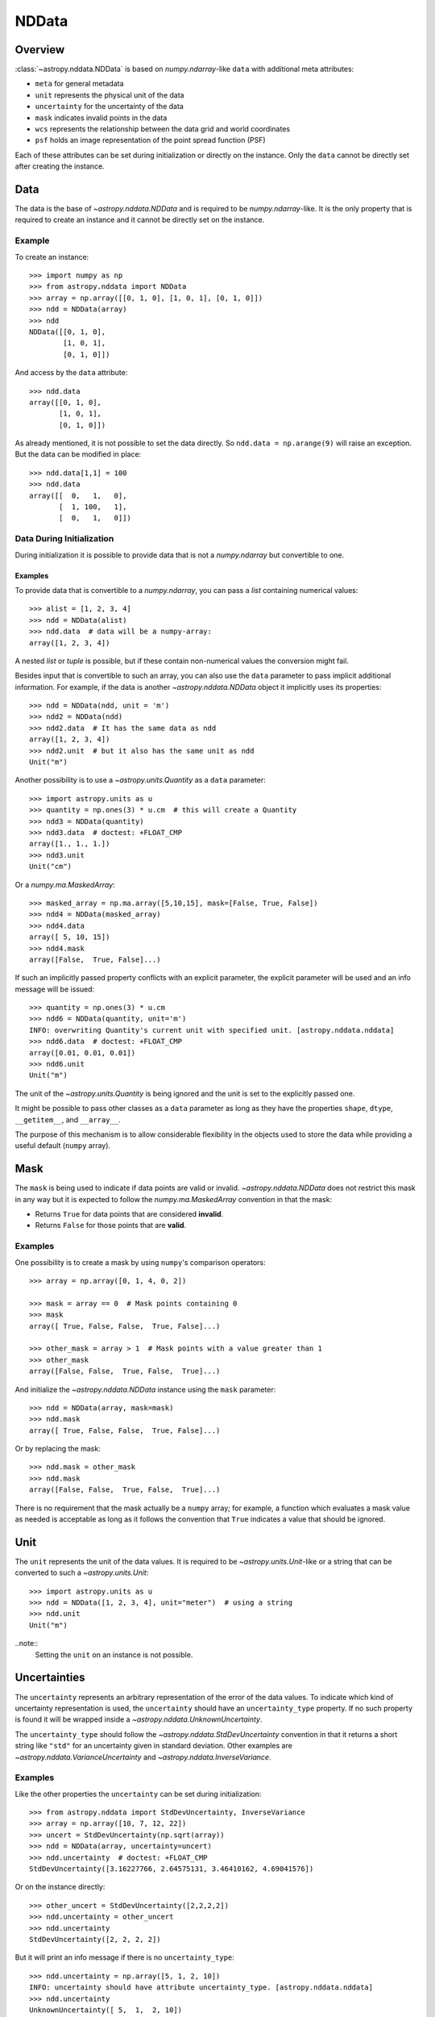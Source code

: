 .. _nddata_details:

NDData
******

Overview
========

:class:`~astropy.nddata.NDData` is based on `numpy.ndarray`-like ``data`` with
additional meta attributes:

+  ``meta`` for general metadata
+ ``unit`` represents the physical unit of the data
+ ``uncertainty`` for the uncertainty of the data
+ ``mask`` indicates invalid points in the data
+ ``wcs`` represents the relationship between the data grid and world
  coordinates
+ ``psf`` holds an image representation of the point spread function (PSF)

Each of these attributes can be set during initialization or directly on the
instance. Only the ``data`` cannot be directly set after creating the instance.

Data
====

The data is the base of `~astropy.nddata.NDData` and is required to be
`numpy.ndarray`-like. It is the only property that is required to create an
instance and it cannot be directly set on the instance.

Example
-------

..
  EXAMPLE START
  Creating Instances with NumPy NDarray-like Data

To create an instance::

    >>> import numpy as np
    >>> from astropy.nddata import NDData
    >>> array = np.array([[0, 1, 0], [1, 0, 1], [0, 1, 0]])
    >>> ndd = NDData(array)
    >>> ndd
    NDData([[0, 1, 0],
            [1, 0, 1],
            [0, 1, 0]])

And access by the ``data`` attribute::

    >>> ndd.data
    array([[0, 1, 0],
           [1, 0, 1],
           [0, 1, 0]])

As already mentioned, it is not possible to set the data directly. So
``ndd.data = np.arange(9)`` will raise an exception. But the data can be
modified in place::

    >>> ndd.data[1,1] = 100
    >>> ndd.data
    array([[  0,   1,   0],
           [  1, 100,   1],
           [  0,   1,   0]])

..
  EXAMPLE END

Data During Initialization
--------------------------

During initialization it is possible to provide data that is not a
`numpy.ndarray` but convertible to one.

Examples
^^^^^^^^

..
  EXAMPLE START
  Data Convertible to a NumPy NDarray During Initialization

To provide data that is convertible to a `numpy.ndarray`, you can pass a `list`
containing numerical values::

    >>> alist = [1, 2, 3, 4]
    >>> ndd = NDData(alist)
    >>> ndd.data  # data will be a numpy-array:
    array([1, 2, 3, 4])

A nested `list` or `tuple` is possible, but if these contain non-numerical
values the conversion might fail.

Besides input that is convertible to such an array, you can also use the
``data`` parameter to pass implicit additional information. For example, if the
data is another `~astropy.nddata.NDData` object it implicitly uses its
properties::

    >>> ndd = NDData(ndd, unit = 'm')
    >>> ndd2 = NDData(ndd)
    >>> ndd2.data  # It has the same data as ndd
    array([1, 2, 3, 4])
    >>> ndd2.unit  # but it also has the same unit as ndd
    Unit("m")

Another possibility is to use a `~astropy.units.Quantity` as a ``data``
parameter::

    >>> import astropy.units as u
    >>> quantity = np.ones(3) * u.cm  # this will create a Quantity
    >>> ndd3 = NDData(quantity)
    >>> ndd3.data  # doctest: +FLOAT_CMP
    array([1., 1., 1.])
    >>> ndd3.unit
    Unit("cm")

Or a `numpy.ma.MaskedArray`::

    >>> masked_array = np.ma.array([5,10,15], mask=[False, True, False])
    >>> ndd4 = NDData(masked_array)
    >>> ndd4.data
    array([ 5, 10, 15])
    >>> ndd4.mask
    array([False,  True, False]...)

If such an implicitly passed property conflicts with an explicit parameter, the
explicit parameter will be used and an info message will be issued::

    >>> quantity = np.ones(3) * u.cm
    >>> ndd6 = NDData(quantity, unit='m')
    INFO: overwriting Quantity's current unit with specified unit. [astropy.nddata.nddata]
    >>> ndd6.data  # doctest: +FLOAT_CMP
    array([0.01, 0.01, 0.01])
    >>> ndd6.unit
    Unit("m")

The unit of the `~astropy.units.Quantity` is being ignored and the unit is set
to the explicitly passed one.

It might be possible to pass other classes as a ``data`` parameter as long as
they have the properties ``shape``, ``dtype``, ``__getitem__``, and
``__array__``.

The purpose of this mechanism is to allow considerable flexibility in the
objects used to store the data while providing a useful default (``numpy``
array).

..
  EXAMPLE END

Mask
====

The ``mask`` is being used to indicate if data points are valid or invalid.
`~astropy.nddata.NDData` does not restrict this mask in any way but it is
expected to follow the `numpy.ma.MaskedArray` convention in that the mask:

+ Returns ``True`` for data points that are considered **invalid**.
+ Returns ``False`` for those points that are **valid**.

Examples
--------

..
  EXAMPLE START
  Masks Used to Indicate Valid or Invalid Data Points in NDData

One possibility is to create a mask by using ``numpy``'s comparison operators::

    >>> array = np.array([0, 1, 4, 0, 2])

    >>> mask = array == 0  # Mask points containing 0
    >>> mask
    array([ True, False, False,  True, False]...)

    >>> other_mask = array > 1  # Mask points with a value greater than 1
    >>> other_mask
    array([False, False,  True, False,  True]...)

And initialize the `~astropy.nddata.NDData` instance using the ``mask``
parameter::

    >>> ndd = NDData(array, mask=mask)
    >>> ndd.mask
    array([ True, False, False,  True, False]...)

Or by replacing the mask::

    >>> ndd.mask = other_mask
    >>> ndd.mask
    array([False, False,  True, False,  True]...)

There is no requirement that the mask actually be a ``numpy`` array; for
example, a function which evaluates a mask value as needed is acceptable as
long as it follows the convention that ``True`` indicates a value that should
be ignored.

..
  EXAMPLE END

Unit
====

The ``unit`` represents the unit of the data values. It is required to be
`~astropy.units.Unit`-like or a string that can be converted to such a
`~astropy.units.Unit`::

    >>> import astropy.units as u
    >>> ndd = NDData([1, 2, 3, 4], unit="meter")  # using a string
    >>> ndd.unit
    Unit("m")

..note::
    Setting the ``unit`` on an instance is not possible.

Uncertainties
=============

The ``uncertainty`` represents an arbitrary representation of the error of the
data values. To indicate which kind of uncertainty representation is used, the
``uncertainty`` should have an ``uncertainty_type`` property. If no such
property is found it will be wrapped inside a
`~astropy.nddata.UnknownUncertainty`.

The ``uncertainty_type`` should follow the `~astropy.nddata.StdDevUncertainty`
convention in that it returns a short string like ``"std"`` for an uncertainty
given in standard deviation. Other examples are
`~astropy.nddata.VarianceUncertainty` and `~astropy.nddata.InverseVariance`.

Examples
--------

..
  EXAMPLE START
  Setting Uncertainties During Initialization in NDData

Like the other properties the ``uncertainty`` can be set during
initialization::

    >>> from astropy.nddata import StdDevUncertainty, InverseVariance
    >>> array = np.array([10, 7, 12, 22])
    >>> uncert = StdDevUncertainty(np.sqrt(array))
    >>> ndd = NDData(array, uncertainty=uncert)
    >>> ndd.uncertainty  # doctest: +FLOAT_CMP
    StdDevUncertainty([3.16227766, 2.64575131, 3.46410162, 4.69041576])

Or on the instance directly::

    >>> other_uncert = StdDevUncertainty([2,2,2,2])
    >>> ndd.uncertainty = other_uncert
    >>> ndd.uncertainty
    StdDevUncertainty([2, 2, 2, 2])

But it will print an info message if there is no ``uncertainty_type``::

    >>> ndd.uncertainty = np.array([5, 1, 2, 10])
    INFO: uncertainty should have attribute uncertainty_type. [astropy.nddata.nddata]
    >>> ndd.uncertainty
    UnknownUncertainty([ 5,  1,  2, 10])

It is also possible to convert between uncertainty types::

    >>> uncert.represent_as(InverseVariance)
    InverseVariance([0.1       , 0.14285714, 0.08333333, 0.04545455])

..
  EXAMPLE END

Covariance
----------

A `~astropy.nddata.Covariance` uncertainty type is also implemented, in addition
to the uncertainty types listed above.  However, its functionality is generally
limited to construction and storage of sparse covariance matrices.  Additional
functionality will be implemented as requested.  See :ref:`nddata-covariance`
for more description and example usage.

WCS
===

The ``wcs`` should contain a mapping from the gridded data to world
coordinates. There are no restrictions placed on the property currently but it
may be restricted to an `~astropy.wcs.WCS` object or a more generalized WCS
object in the future.

.. note::
    Like the unit the ``wcs`` cannot be set on an instance.

Metadata
=========

The ``meta`` property contains all further meta information that does not fit
any other property.

Examples
--------

..
  EXAMPLE START
  Metadata in NDData

If the ``meta`` property is given it must be `dict`-like::

    >>> ndd = NDData([1,2,3], meta={'observer': 'myself'})
    >>> ndd.meta
    {'observer': 'myself'}

`dict`-like means it must be a mapping from some keys to some values. This
also includes `~astropy.io.fits.Header` objects::

    >>> from astropy.io import fits
    >>> header = fits.Header()
    >>> header['observer'] = 'Edwin Hubble'
    >>> ndd = NDData(np.zeros([10, 10]), meta=header)
    >>> ndd.meta['observer']
    'Edwin Hubble'

If the ``meta`` property is not provided or explicitly set to ``None``, it will
default to an empty `collections.OrderedDict`::

    >>> ndd.meta = None
    >>> ndd.meta
    OrderedDict()

    >>> ndd = NDData([1,2,3])
    >>> ndd.meta
    OrderedDict()

The ``meta`` object therefore supports adding or updating these values::

    >>> ndd.meta['exposure_time'] = 340.
    >>> ndd.meta['filter'] = 'J'

Elements of the metadata dictionary can be set to any valid Python object::

    >>> ndd.meta['history'] = ['calibrated', 'aligned', 'flat-fielded']

..
  EXAMPLE END

Initialization with Copy
========================

The default way to create an `~astropy.nddata.NDData` instance is to try saving
the parameters as references to the original rather than as copy. Sometimes
this is not possible because the internal mechanics do not allow for this.

Examples
--------

..
  EXAMPLE START
  Creating an NDData Instance with Copy

If the ``data`` is a `list` then during initialization this is copied
while converting to a `~numpy.ndarray`. But it is also possible to enforce
copies during initialization by setting the ``copy`` parameter to ``True``::

    >>> array = np.array([1, 2, 3, 4])
    >>> ndd = NDData(array)
    >>> ndd.data[2] = 10
    >>> array[2]  # Original array has changed
    np.int64(10)

    >>> ndd2 = NDData(array, copy=True)
    >>> ndd2.data[2] = 3
    >>> array[2]  # Original array hasn't changed.
    np.int64(10)

.. note::
    In some cases setting ``copy=True`` will copy the ``data`` twice. Known
    cases are if the ``data`` is a `list` or `tuple`.

..
  EXAMPLE END


Collapsing an NDData object along one or more axes
==================================================

..
  EXAMPLE START
  Collapsing an NDData object along one or more axes

A common operation on an `~numpy.ndarray` is to take the sum, mean,
maximum, or minimum along one or more axes, reducing the dimensions
of the output. These four operations are implemented on
`~astropy.nddata.NDData` with appropriate propagation of uncertainties,
masks, and units.

For example, let's work on the following ``data`` with a mask, unit, and
(uniform) uncertainty::

    >>> import numpy as np
    >>> import astropy.units as u
    >>> from astropy.nddata import NDDataArray, StdDevUncertainty
    >>>
    >>> data = [
    ...     [1, 2, 3],
    ...     [2, 3, 4]
    ... ]
    >>> mask = [
    ...     [True, False, False],
    ...     [False, False, False]
    ... ]
    >>> uncertainty = StdDevUncertainty(np.ones_like(data))
    >>> nddata = NDDataArray(data=data, uncertainty=uncertainty, mask=mask, unit='m')

The sum along axis ``1`` gives one result per row::

    >>> sum_axis_1 = nddata.sum(axis=1)  # this is a new NDDataArray
    >>> print(np.asanyarray(sum_axis_1))  # this converts data to a numpy masked array. doctest: +FLOAT_CMP
    [-- 9.0]
    >>> print(sum_axis_1.uncertainty)  # doctest: +FLOAT_CMP
    StdDevUncertainty([1.41421356, 1.73205081])

The result has one masked value derived from the logical OR of the original mask
along ``axis=1``. The uncertainties are the square-root of the sum of the squares
of the input uncertainties. Since the original uncertainties were all unity, the
result is the square root of the number of unmasked data entries,
:math:`[\sqrt{2},\,\sqrt{3}]`.

We can similarly take the mean along ``axis=1``::

    >>> mean_axis_1 = nddata.mean(axis=1)
    >>> print(np.asanyarray(mean_axis_1))  # doctest: +FLOAT_CMP
    [2.5 3.0]
    >>> print(mean_axis_1.uncertainty)  # doctest: +FLOAT_CMP
    StdDevUncertainty([0.70710678, 0.57735027])

The result is the mean of the values where ``mask==False``, and in this example,
the result would only have ``mask==True`` if an entire row was masked. Since the
uncertainties were given as `~astropy.nddata.StdDevUncertainty`, the propagated
uncertainties decrease proportional to the number of unmasked measurements in each
row, following :math:`[2^{-1/2},\,3^{-1/2}]`.

There's no single, correct way of defining the uncertainties associated
with the ``min`` or ``max`` of a set of measurements, so
`~astropy.nddata.NDData` resists the temptation to guess, and returns
the minimum data value along the axis/axes, and the propagated mask, but
no uncertainties::

    >>> min_axis_1 = nddata.min(axis=1)
    >>> print(np.asanyarray(min_axis_1))  # doctest: +FLOAT_CMP
    [2.0 2.0]
    >>> print(min_axis_1.uncertainty)
    None

For some use cases, it may be helpful to return the uncertainty
at the same index as the minimum/maximum ``data`` value, so that
the original ``data`` retains its uncertainty. You can get this
behavior with::

    >>> min_axis_1 = nddata.min(axis=1, propagate_uncertainties=True)

    >>> print(np.asanyarray(min_axis_1))  # doctest: +FLOAT_CMP
    [2.0 2.0]
    >>> print(min_axis_1.uncertainty)  # doctest: +FLOAT_CMP
    StdDevUncertainty([1, 1])

Finally, in some cases it may be useful to do perform a collapse
operation only on the unmasked values, and only return a masked
result when all of the input values are masked. If we refer back to
the first example in this section, we see that the underlying
``data`` attribute has been summed over all values, including
masked ones::

    >>> sum_axis_1  # doctest: +FLOAT_CMP
    NDDataArray([——, 9.], unit='m')

where the first data element is masked. We can instead get the sum
for only unmasked values with the ``operation_ignores_mask`` option::

    >>> nddata.sum(axis=1, operation_ignores_mask=True)
    NDDataArray([5, 9], unit='m')

..
  EXAMPLE END

Converting NDData to Other Classes
==================================

There is limited support to convert a `~astropy.nddata.NDData` instance to
other classes. In the process some properties might be lost.

    >>> data = np.array([1, 2, 3, 4])
    >>> mask = np.array([True, False, False, True])
    >>> unit = 'm'
    >>> ndd = NDData(data, mask=mask, unit=unit)

`numpy.ndarray`
---------------

Converting the ``data`` to an array::

    >>> array = np.asarray(ndd.data)
    >>> array
    array([1, 2, 3, 4])

Though using ``np.asarray`` is not required, in most cases it will ensure that
the result is always a `numpy.ndarray`

`numpy.ma.MaskedArray`
----------------------

Converting the ``data`` and ``mask`` to a MaskedArray::


    >>> masked_array = np.ma.array(ndd.data, mask=ndd.mask)
    >>> masked_array
    masked_array(data=[--, 2, 3, --],
                 mask=[ True, False, False,  True],
           fill_value=999999)

`~astropy.units.Quantity`
-------------------------

Converting the ``data`` and ``unit`` to a Quantity::

    >>> quantity = u.Quantity(ndd.data, unit=ndd.unit)
    >>> quantity  # doctest: +FLOAT_CMP
    <Quantity [1., 2., 3., 4.] m>

MaskedQuantity
--------------

Converting the ``data``, ``unit``, and ``mask`` to a ``MaskedQuantity``::

    >>> from astropy.utils.masked import Masked
    >>> Masked(u.Quantity(ndd.data, ndd.unit), ndd.mask)  # doctest: +FLOAT_CMP
    <MaskedQuantity [——, 2., 3., ——] m>
